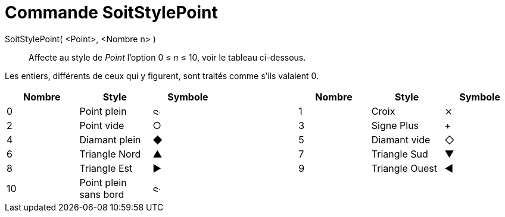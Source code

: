 = Commande SoitStylePoint
:page-en: commands/SetPointStyle
ifdef::env-github[:imagesdir: /fr/modules/ROOT/assets/images]

SoitStylePoint( <Point>, <Nombre n> )::
  Affecte au style de _Point_ l'option 0 ≤ _n_ ≤ 10, voir le tableau ci-dessous.

Les entiers, différents de ceux qui y figurent, sont traités comme s'ils valaient 0.

[cols="^,,^,,^,,^",options="header",]
|===
|Nombre |Style |Symbole | |Nombre |Style |Symbole
|0 |Point plein |image:12px-Stylingbar_point_filled.svg.png[Stylingbar point filled.svg,width=12,height=12] | |1 |Croix
|⨯

|2 |Point vide |○ | |3 |Signe Plus |+

|4 |Diamant plein |◆ | |5 |Diamant vide |◇

|6 |Triangle Nord |▲ | |7 |Triangle Sud |▼

|8 |Triangle Est |▶ | |9 |Triangle Ouest |◀

|10 |Point plein sans bord |image:12px-Stylingbar_point_full.svg.png[Stylingbar point full.svg,width=12,height=12] | | |
|
|===
